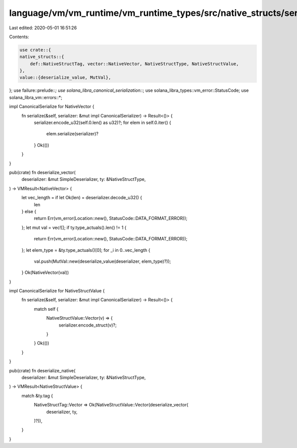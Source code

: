 language/vm/vm_runtime/vm_runtime_types/src/native_structs/serializer.rs
========================================================================

Last edited: 2020-05-01 16:51:26

Contents:

.. code-block:: rs

    use crate::{
    native_structs::{
        def::NativeStructTag, vector::NativeVector, NativeStructType, NativeStructValue,
    },
    value::{deserialize_value, MutVal},
};
use failure::prelude::*;
use solana_libra_canonical_serialization::*;
use solana_libra_types::vm_error::StatusCode;
use solana_libra_vm::errors::*;

impl CanonicalSerialize for NativeVector {
    fn serialize(&self, serializer: &mut impl CanonicalSerializer) -> Result<()> {
        serializer.encode_u32(self.0.len() as u32)?;
        for elem in self.0.iter() {
            elem.serialize(serializer)?
        }
        Ok(())
    }
}

pub(crate) fn deserialize_vector(
    deserializer: &mut SimpleDeserializer,
    ty: &NativeStructType,
) -> VMResult<NativeVector> {
    let vec_length = if let Ok(len) = deserializer.decode_u32() {
        len
    } else {
        return Err(vm_error(Location::new(), StatusCode::DATA_FORMAT_ERROR));
    };
    let mut val = vec![];
    if ty.type_actuals().len() != 1 {
        return Err(vm_error(Location::new(), StatusCode::DATA_FORMAT_ERROR));
    };
    let elem_type = &ty.type_actuals()[0];
    for _i in 0..vec_length {
        val.push(MutVal::new(deserialize_value(deserializer, elem_type)?));
    }
    Ok(NativeVector(val))
}

impl CanonicalSerialize for NativeStructValue {
    fn serialize(&self, serializer: &mut impl CanonicalSerializer) -> Result<()> {
        match self {
            NativeStructValue::Vector(v) => {
                serializer.encode_struct(v)?;
            }
        }
        Ok(())
    }
}

pub(crate) fn deserialize_native(
    deserializer: &mut SimpleDeserializer,
    ty: &NativeStructType,
) -> VMResult<NativeStructValue> {
    match &ty.tag {
        NativeStructTag::Vector => Ok(NativeStructValue::Vector(deserialize_vector(
            deserializer,
            ty,
        )?)),
    }
}


